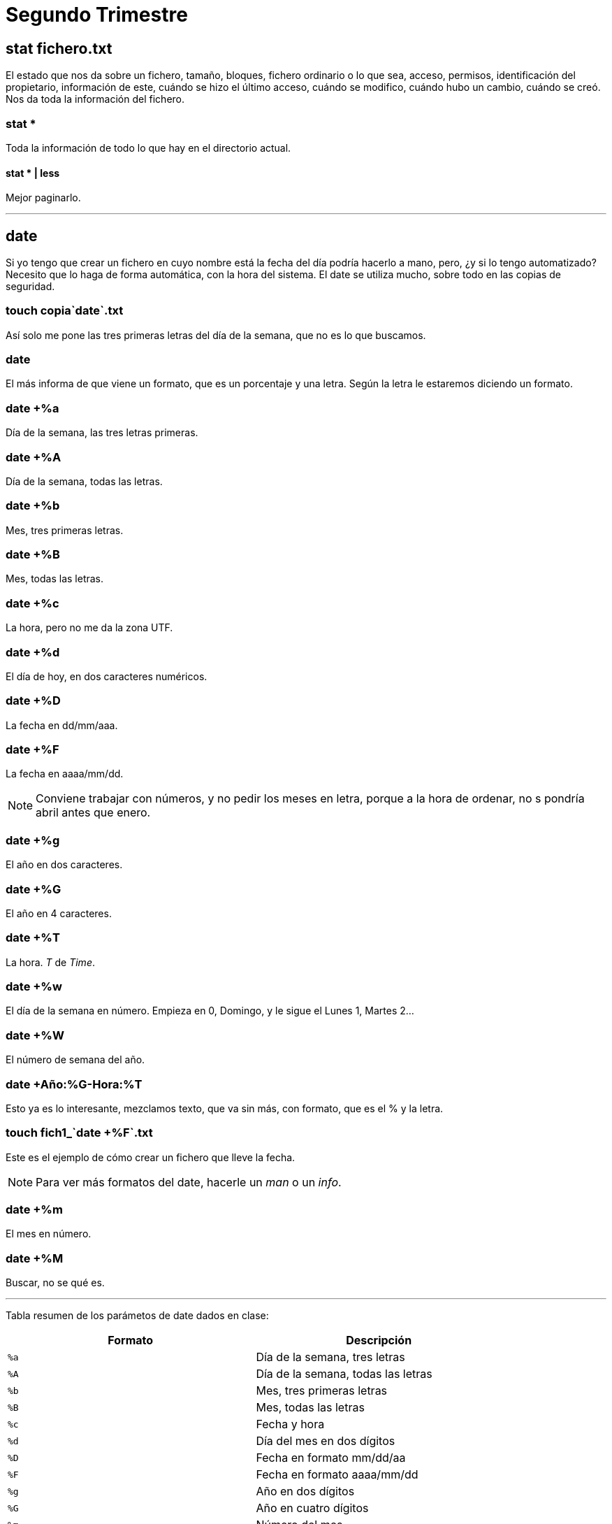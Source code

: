 = Segundo Trimestre

== stat fichero.txt

El estado que nos da sobre un fichero, tamaño, bloques, fichero ordinario o lo que sea, acceso, permisos, identificación del propietario, información de este, cuándo se hizo el último acceso, cuándo se modifico, cuándo hubo un cambio, cuándo se creó. Nos da toda la información del fichero.

=== stat *

Toda la información de todo lo que hay en el directorio actual.

==== stat * | less

Mejor paginarlo.

___

== date

Si yo tengo que crear un fichero en cuyo nombre está la fecha del día podría hacerlo a mano, pero, ¿y si lo tengo automatizado? Necesito que lo haga de forma automática, con la hora del sistema. El date se utiliza mucho, sobre todo en las copias de seguridad.

=== touch copia`date`.txt

Así solo me pone las tres primeras letras del día de la semana, que no es lo que buscamos.

=== date +
El más informa de que viene un formato, que es un porcentaje y una letra. Según la letra le estaremos diciendo un formato.

=== date +%a
Día de la semana, las tres letras primeras.

=== date +%A
Día de la semana, todas las letras.

=== date +%b
Mes, tres primeras letras.

=== date +%B
Mes, todas las letras.

=== date +%c
La hora, pero no me da la zona UTF.

=== date +%d
El día de hoy, en dos caracteres numéricos.

=== date +%D
La fecha en dd/mm/aaa.

=== date +%F
La fecha en aaaa/mm/dd.

[NOTE]
Conviene trabajar con números, y no pedir los meses en letra, porque a la hora de ordenar, no s pondría abril antes que enero.

=== date +%g
El año en dos caracteres.

=== date +%G
El año en 4 caracteres.


=== date +%T
La hora. _T_ de _Time_.

=== date +%w
El día de la semana en número. Empieza en 0, Domingo, y le sigue el Lunes 1, Martes 2...

=== date +%W
El número de semana del año.

=== date +Año:%G-Hora:%T
Esto ya es lo interesante, mezclamos texto, que va sin más, con formato, que es el % y la letra.

=== touch fich1_`date +%F`.txt
Este es el ejemplo de cómo crear un fichero que lleve la fecha.

[NOTE]
Para ver más formatos del date, hacerle un _man_ o un _info_.

=== date +%m
El mes en número.

=== date +%M
Buscar, no se qué es.

___

Tabla resumen de los parámetos de date dados en clase:

[cols="^,^", options="header"]
|===
| Formato | Descripción
| `%a`    | Día de la semana, tres letras
| `%A`    | Día de la semana, todas las letras
| `%b`    | Mes, tres primeras letras
| `%B`    | Mes, todas las letras
| `%c`    | Fecha y hora
| `%d`    | Día del mes en dos dígitos
| `%D`    | Fecha en formato mm/dd/aa
| `%F`    | Fecha en formato aaaa/mm/dd
| `%g`    | Año en dos dígitos
| `%G`    | Año en cuatro dígitos
| `%m`    | Número del mes
| `%T`    | Hora en formato HH:MM:SS
| `%w`    | Día de la semana en número (0 para Domingo)
| `%W`    | Número de la semana del año
| `Año:%G-Hora:%T` | Texto combinado con formato de año y hora
| `%M`    | Minutos
|===


___

== echo

Hasta ahora vimos este comando para mandar texto por pantalla. 

=== echo -e "\nAquí va un salto de línea y \tojo que aquí va una tabulación."
El -e es para explicarle que va un escape (\). Hay que meterlo entre comillas cuando metamos escapes, igual que cuando ponemos asteriscos.

[NOTE]
Ante la duda en el examen, ponerlo entre comillas, no van a sobrar.

echo {1..10}
Emitir por pantalla agrupaciones, en este caso, del 1 al 10

=== echo {1..10}-
Un guión de separación entre ellos

=== echo -{1..10}-
Un guión delante y otro detrás.

=== echo {a..f}
Letras de la _a_ a la _f_.

=== echo {a..z}
=== echo {A..Z}
Rango de letras tanto en minúsculas como en mayúsculas.

=== echo {{A..Z},{a..z}}
Agrupamos primero mayúsculas y después minúsculas.

=== echo {{A..Z}{a..z}}
Sin la coma lo que hace son combinaciones.

=== echo 1.{0..9}
1.0, 1.1, 1.2...

=== echo {1..20..2}
El tercer parámetro es el *salto*, va a ir de dos en dos sacando los números impares.

=== echo {10..1..2}
Los números pares en reversa.

___

== cat fichero.informe >fich1 2>errores.txt
El primero guarda lo que no tiene errores y el segundo los errores.

=== cat fichero.informe &>fich1
Ahora ambas irán al mismo fich1. _&_ Une las dos salidas. Depende de la distribución de Linux así que hay que comprobarlo. En Ubuntu va así.

=== (pwd; date; echo $USER) > solucion.txt
Varias salidas en un solo fichero.

=== pwd >> solucion.txt; date >> solucion.txt; echo $USER >> solucion.txt
Es lo mismo de arriba pero peor ejecutado, en este caso el primero lo crea y luego los otros dos se añaden. Pero mejor el anterior.

___

== Editores

El que podemos utilizar ya es el nano, que sale de otro llamado pico.

== nano fichero
Se maneja todo con ctrl. 

=== ctrl+o
Guardar.

=== ctrl+x
Salir.

___

== sort <<END
Hasta que no le diga la palabra _END_ me va a dejar escribir datos.
Tú le metes una serie de datos, cuando acabes le dices _END_ y te lo ordena alfabéticamente.


== sort -M <<END
Le estás diciendo que ordene meses, y cuando metas los meses no los ordenará en orden alfabético, sino por enero, febrero...

== sort -M <<END > meses.txt
Como lo anterior era solo visual, es necesario guardarlo si queremos que no se pierda.


___

== cmp colores.txt color.txt
Comparar dos ficheros. Si no nos da nada es que son idénticos.
Va comparando la línea del primero con la línea del segundo. Así que es importante el orden que le pongamos.
Cuando encuentra el primer error, deja de leer. 

No tiene parámetros el cmp.

== comm colores.txt color.txt
Es otro comparador, pero de otra manera.
Hace la comparación línea por línea.

La salida del comando comm muestra tres columnas (columna 1: solo en archivo1, columna 2: solo en archivo2, columna 3: en ambos archivos).

== comm -1 color.txt colores.txt
Suprime las líneas únicas del archivo 1.

== comm -2 color.txt colores.txt
Suprime las líneas únicas del archivo 2.

== comm -3 colores.txt color.txt
Suprime las líneas comunes a ambos archivos.

[NOTE]
Este comando no tiene posibilidad para ignorar mayúscular y minúsculas.
Habrá diferencias entre _AZUL_ y _azul_, por ejemplo.

== diff -i colores.txt color.txt
Este sí que ignora mayúscula y minúsculas, lo hace el parámetro *-i*.

=== diff3 -i colores.txt color.txt colorines.txt
El diff3 permite comparar tres ficheros, además de poder ignorar con el *-i* las mayúsculas y minúsculas.


[NOTE]
El más utlizado suele ser el comm -3, y sino pues el diff -i, para casos más especiales.

___

== last
Al final podemos ver el fichario binario /var/log/wtmp. Si intentamos hacerle un *less* al fihcero nos dará error porque es binario.
Pero con el comando last...

=== sudo lastb
Para el lastb vamos a necesitar el sudo. Nos dice quién se conectó, cuando se conectó, con qué IP... y la información la está sacando de ese fichero. (El *who* y otros también tiran de este fichero).

___

Luego hay otro fichero que es el /var/log/btmp que es más complejo de leer.
___

== info lastb
Es útil ver qué otras cosas puede hacer el lastb.

___

== sudo
En debian no existe, porque se supone que en un servidor no pueden acceder usuarios. 

Cuando un administrador necesita autentificarse, usa el sudo (SuperUser DO), para hacer algo en nombre del superusuario.

Para hacer sudo es necesario estar en una serie de ficheros que solo puede tocar un superusuario o un administrador, así como pertenecer a unos grupos de administración.

== su
Este es para trabajar con otro usuario pero normal; sería *su nombredecuenta*.
Es como abrir un sesión en nombre de otra persona (aunque sean ambas nuestras).
Podríamos también hacer un *su root* pero mejor no porque es poner en peligro el sistema, te hackean sin darte cuenta. Mejor usar el sudo para eso, porque usas el comando como superusuario y pista, con el su habría que cerrar luego sesión porque queda abierta, la puedes preparar.

___
Inicio y apagado del sistema → ver el pdf del aula virtual

En el runlevel tenemos 7 niveles que van del 0 al 6.

El reboot se hace en una terminal, nunca en un servidor.
___



== last -3 reboot
Últimos 3 reboot hechos

=== last asir1
Última vez que un usuario se conectó.


== uptime
Tiempo de actividad del sistema. Normalmente se usa para ver cuánto lleva activo el servidor.


___
Empaquetar y comprimir ficheros → ver pdf del aula virtual.

En el tar, la única posición obligatoria es que la *f* vaya antes del nombre del fihcero.

Para saber si un fichero está empaquetado se puede usar el *file*.

el -9 en gzip es la compresión máxima, va por niveles.
___


Copias de seguridad → Ver pdf del aula virtual
___

== du
Utilización de disco (disk usage). Si no le digo de qué, será de todo el contenido de mi directorio de trabajo. Es lo que está ocupando cada cosa.

=== du -h
COn el -h vemos con claridad que son Ks.

=== du -ha
Que muestre también el contenido de los subdirectorios.

=== du -ha --time
Con este parámetro (ojo al doble guión, que es por tema de compatibilidad por otros sistemas Unix), ver la fecha de última modificación -o creación si no se modificó-.

=== du -c
La -c agrega el total. Muy útil cuando me dicen que tengo una cuota de disco de tanto, y así puedo ver cuánto estoy gastando en total.

=== du -d 1
Depth. Funciona igual que la profundidad en el find, el 1 es el actual, el 2 el actual más un nivel más...
Lo que sí que no hay es lo de ver solo el nivel 2, que en el find se hacía con el  -mindepth.

=== du -s
Veo solo el total.

=== du -h copias
Cuánto me ocupa un directorio en especial.

== df
Lo que tenemos libre de disco (disk free), en bloques, lo usado, disponible, porcentaje...

El comando df proporciona información sobre el espacio total, el espacio utilizado, el espacio disponible y el porcentaje de uso para cada sistema de archivos montado en el sistema. Es útil para monitorear la utilización del espacio en disco y determinar qué sistemas de archivos están cerca de su capacidad.

=== df -a
Es un all, nos muestra cosa por cosa, en detalle.
La opción -a en el comando df se utiliza para mostrar información sobre todos los sistemas de archivos, incluyendo aquellos que normalmente no se muestran. Por defecto, df omite los sistemas de archivos de tipo "pseudofs" (como procfs o sysfs) que son sistemas de archivos virtuales utilizados por el kernel para proporcionar información sobre el estado del sistema.

=== df -h
Lo mejor es con un h a secas y no poner la k y la m que vienen ahora explicadas.

=== df -hk
De kilo

=== df -hm
De mega

=== df --total
Muestra el total a mayores.

=== df -t
Agrega el tipo de sistema de ficheros. Son todos temporales, los crea el sistema, pero luego los crea. Los dos que son sistemas propiamente dichos son el .

Un ejemplo sería "df -t ext4", si no le pones el tipo de sistema de ficheros te va a dar error.

=== df -T *.txt
La opción -T en el comando df se utiliza para mostrar el tipo de sistema de archivos junto con la información de uso del disco. Cuando ejecutas df -T, la salida incluirá una columna adicional que indica el tipo de cada sistema de archivos montado.

== cat /proc/version
El uname saca información de aquí.

== cat /proc/cpuinfo
El comando cat /proc/cpuinfo en sistemas Unix y Linux proporciona información detallada sobre las características y capacidades del procesador o procesadores instalados en el sistema. Este archivo virtual contiene datos específicos de la CPU que el kernel del sistema operativo recopila y presenta.


== cat /proc/meminfo
Páginas de memoria que se están usando...todo lo de la RAM.


=== lsb_release -i
El comando lsb_release -i en sistemas Linux proporciona información sobre la identificación de la distribución. La opción -i muestra el nombre de la distribución Linux.
Suelen instalarse, porque el Ubuntu que utilices igual no la trae de entrada.

[NOTE]
LSB (Linux Standard Base)

=== lsb_release -idc
La *-i* nos está diciendo la distribución de Linux que tenemos, la *-d* completa la distribución más la versión, y la *-c* es el nombre en código, que es _jammy_ en nuestro caso.

== lsusb
Información sobre los usb.

== lshw | less
Suele ser largo, de ahí el less. Sale todo el hardware, placa, memoria,...
Con sudo nos da más información.

Al utilizar sudo, puedes obtener información más detallada, ya que se necesitan privilegios de administrador para acceder a ciertas áreas de la información del hardware.

=== sudo lshw
Sería bueno hacerlo con un less también.
Podemos ver por ejemplo los nombres lógicos de cada dispositivo. A veces un dispositivo usa más de un nombre lógico.

=== lshw -short | less
Una versión más reducida de todo lo anterior.


=== sudo lshw -c video | less
Quiero ver el específico solo del video.

==== sudo lshw -c network | less
Si por ejemplo no me funcionase la red, podría ver la información de la red así.

== arch
Información de la arquitectura. Lo teníamos también con el uname -p y con variables de entorno.

El comando arch en sistemas Unix y Linux muestra la arquitectura de la máquina.

== free
Memoria libre.

El comando free en sistemas Unix y Linux se utiliza para mostrar información sobre el uso de la memoria del sistema, incluyendo la memoria física (RAM), la memoria swap y el espacio de intercambio utilizado. Sin argumentos, free mostrará la información de la memoria en kilobytes.

=== free -m
Se utiliza para mostrar la información de la memoria en megabytes en lugar de kilobytes.

=== free -g
Se utiliza para mostrar la información de la memoria en gigabytes

== sudo dmesg | less
Cuando arrancamos el equipo, nos muestra muchas cosas y comandos. Con esto vemos la última carga que hizo.

== sudo fdisk -l
Nos muestra las particiones.

=== sudo fdisk -l | grep -i sda
Podemos ver solo lo que nos interesa.


___

[NOTE]
Es indiferente usar *apt* o *apt-get*; el primero es más moderno, pero van a funcionar igual

== sudo apt-get update
Actualizar los índices.


=== sudo apt update
el apt es más moderno

=== sudo apt upgrade
Actualizar.

== cat /etc/apt/sources.list
Es el fichero donde se encuentran los repositorios.

== sudo apt install tree
Así se instalan cosas.

== sudo apt-get dist-upgrade
Saltamos de versión, actualizamos al siguiente Ubuntu.


* Ver el pdf Cuentas de Usuario del aula virtual

== apt-get autoclean
El comando apt-get autoclean en sistemas basados en Debian y Ubuntu se utiliza para eliminar los archivos descargados de paquetes que ya no se encuentran en los repositorios. Esto ayuda a liberar espacio en disco al eliminar los archivos que ya no son necesarios y que no pueden ser utilizados por el sistema.

== dpkg 
Reparar los índices.

=== dpkg -L
La opción -L en el comando dpkg se utiliza para listar todos los archivos instalados por un paquete específico. Esta opción muestra la ruta completa de cada archivo instalado por el paquete.

La sintaxis completa sería:

dpkg -L nombre_paquete

=== dpkg -l
Esto mostrará información detallada sobre un paquete instalado, incluyendo su versión y estado.

== apt-get help

___

Hay otro instalador que ya no se usa mucho, que es el aptitude. Está intentando desaparecer. 

Hay uno nuevo que es el snap. Este bien.

== sudo apt install at


___

== at

Ver el pdf del aula virtual de at.
los spool son las colas donde se van guardando las cosas. tODO LO QUE ESTÁ EN ETC ES CONFIGURACIÓN.

=== at 3:15pm
Si ponemos mal la fecha nos avisaría de que está mal; en este caso estaría bien y te diría que los comandos se ejecutarían la próxima 3:15pm
Sale una línea, esperando; ahora ponemos uno nuevo:

==== date > ~/fecha.315.txt
aquí ejecutaría el comando date y lo guardaría en el archivo fehca.315.txt en la carpeta home. 
Llegada la hora, se ejecutaría.

[NOTE]
Cerramos con control+D

Podemos ejecutar varios comandos dentro de un mismo at, hasta que no le demos a ctrl+d podemos meter lo que queramos.

=== at -l
muestra el listado de tareas

=== atq
q de cola, muestra lo mismo que el anterior comando. Es lo mismo.

=== atrm 1
que remueva la tarea 1

=== sudo at now + 50 minutes
al poner el sudo, el home va a ser el home del sudo, así que hay que tener cuidado al usarlo.

=== at now + 2 days
==== date
==== ctrl+d

=== at 10 am + 1 week
==== date

[NOTE]
El orden de las cabeceras (la cabecera del at es el comando, lo demás es el contenido) no se puede cambiar, ha de ser siempre el mismo.

=== at 11pm Jun 15
mantener el formato y orden: horas, mes, día
Puede ir el pm/am tanto pegado al número como separado.

=== at 8:38am 15.06.24

=== at -m now + 10 minutes
el m lo vamos a utilizar cuando queramos, por ejemplo, enviar un mail.

___

== cron
Con el at hace automáticamente lo que dices pero una vez; con el cron puedes hacerlo todos los domingos del año si quieres, o a las 9:00 am todos los días... Hace una tarea de forma repetitiva.

Su demonio es el cron.d, necesita estar activo para que el cron funcione.

=== crontab -e

Ver el pdf del aula virtual de cron.

[NOTE]
En el cron sí que se permite el echo, no como en el at

[NOTE]
Usar siempre rutas absolutas con el cron, porque, por ejemplo, si le dices que tal día a tal hora cree el archivo archivo.txt, como no le pongas la ruta, te lo va a crear donde esté en ese momento

___

Una cosa sobre el cron: 

Cuando haces "crontab -e" abres el fichero de crontab del usuario, pero cuando haces "sudo crontab -e" abres otro archivo, el del superusuario. Son dos archivos diferentes. 

Entonces, cuando quiera poner algún comando que se ejecute y necesite permisos de root, como puede ser "shutdown", no se tiene que hacer "crontab -e" y dentro "sudo shutdown -h now". Porque cuando llegue el momento de ejecutarse el comando, nos pediría la contraseña, y para eso no automatizamos nada.

Lo que hay que hacer es el "sudo crontab -e" y dentro "shutdown -h now".

Y otra cosa, en el archivo crontab del root, hay que poner las rutas absolutas pero del todo, no valdría poner "~/copias.txt", porque eso es el home de usuario pero ahora no somos el usuario. Habría que poner /home/asir/copias.txt
___ 